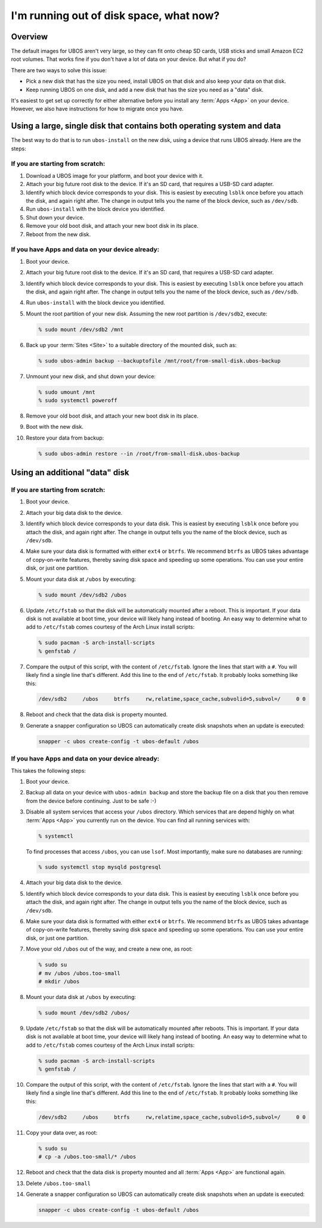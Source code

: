 I'm running out of disk space, what now?
========================================

Overview
--------

The default images for UBOS aren't very large, so they can fit onto cheap SD cards, USB
sticks and small Amazon EC2 root volumes. That works fine if you don't have a lot of
data on your device. But what if you do?

There are two ways to solve this issue:

* Pick a new disk that has the size you need, install UBOS on that disk and also keep
  your data on that disk.
* Keep running UBOS on one disk, and add a new disk that has the size you need as a
  "data" disk.

It's easiest to get set up correctly for either alternative before you install any :term:`Apps <App>` on
your device. However, we also have instructions for how to migrate once you have.

Using a large, single disk that contains both operating system and data
-----------------------------------------------------------------------

The best way to do that is to run ``ubos-install`` on the new disk, using a device
that runs UBOS already. Here are the steps:

If you are starting from scratch:
^^^^^^^^^^^^^^^^^^^^^^^^^^^^^^^^^

#. Download a UBOS image for your platform, and boot your device with it.
#. Attach your big future root disk to the device. If it's an SD card, that requires
   a USB-SD card adapter.
#. Identify which block device corresponds to your disk. This is easiest by executing
   ``lsblk`` once before you attach the disk, and again right after. The change in
   output tells you the name of the block device, such as ``/dev/sdb``.
#. Run ``ubos-install`` with the block device you identified.
#. Shut down your device.
#. Remove your old boot disk, and attach your new boot disk in its place.
#. Reboot from the new disk.

If you have Apps and data on your device already:
^^^^^^^^^^^^^^^^^^^^^^^^^^^^^^^^^^^^^^^^^^^^^^^^^

#. Boot your device.
#. Attach your big future root disk to the device. If it's an SD card, that requires
   a USB-SD card adapter.
#. Identify which block device corresponds to your disk. This is easiest by executing
   ``lsblk`` once before you attach the disk, and again right after. The change in
   output tells you the name of the block device, such as ``/dev/sdb``.
#. Run ``ubos-install`` with the block device you identified.
#. Mount the root partition of your new disk. Assuming
   the new root partition is ``/dev/sdb2``, execute:

   .. code-block:: none

      % sudo mount /dev/sdb2 /mnt

#. Back up your :term:`Sites <Site>` to a suitable directory of the mounted disk, such as:

   .. code-block:: none

      % sudo ubos-admin backup --backuptofile /mnt/root/from-small-disk.ubos-backup

#. Unmount your new disk, and shut down your device:

   .. code-block:: none

      % sudo umount /mnt
      % sudo systemctl poweroff

#. Remove your old boot disk, and attach your new boot disk in its place.
#. Boot with the new disk.
#. Restore your data from backup:

   .. code-block:: none

      % sudo ubos-admin restore --in /root/from-small-disk.ubos-backup

Using an additional "data" disk
-------------------------------

If you are starting from scratch:
^^^^^^^^^^^^^^^^^^^^^^^^^^^^^^^^^

#. Boot your device.
#. Attach your big data disk to the device.
#. Identify which block device corresponds to your data disk. This is easiest by executing
   ``lsblk`` once before you attach the disk, and again right after. The change in
   output tells you the name of the block device, such as ``/dev/sdb``.
#. Make sure your data disk is formatted with either ``ext4`` or ``btrfs``. We recommend
   ``btrfs`` as UBOS takes advantage of copy-on-write features, thereby saving disk space
   and speeding up some operations. You can use your entire disk, or just one partition.
#. Mount your data disk at ``/ubos`` by executing:

   .. code-block:: none

      % sudo mount /dev/sdb2 /ubos

#. Update ``/etc/fstab`` so that the disk will be automatically mounted after a reboot.
   This is important. If your data disk is not available at boot time, your device will
   likely hang instead of booting. An easy way to determine what to add to ``/etc/fstab``
   comes courtesy of the Arch Linux install scripts:

   .. code-block:: none

      % sudo pacman -S arch-install-scripts
      % genfstab /

#. Compare the output of this script, with the content of ``/etc/fstab``. Ignore the lines
   that start with a ``#``. You will likely find a single line that's different. Add this
   line to the end of ``/etc/fstab``. It probably looks something like this:

   .. code-block:: none

      /dev/sdb2     /ubos     btrfs     rw,relatime,space_cache,subvolid=5,subvol=/     0 0

#. Reboot and check that the data disk is property mounted.

#. Generate a snapper configuration so UBOS can automatically create disk snapshots when
   an update is executed:

   .. code-block:: none

      snapper -c ubos create-config -t ubos-default /ubos

If you have Apps and data on your device already:
^^^^^^^^^^^^^^^^^^^^^^^^^^^^^^^^^^^^^^^^^^^^^^^^^

This takes the following steps:

#. Boot your device.
#. Backup all data on your device with ``ubos-admin backup`` and store the backup file on a
   disk that you then remove from the device before continuing. Just to be safe :-)
#. Disable all system services that access your ``/ubos`` directory. Which services that
   are depend highly on what :term:`Apps <App>` you currently run on the device. You can find all
   running services with:

   .. code-block:: none

      % systemctl

   To find processes that access ``/ubos``, you can use ``lsof``. Most importantly,
   make sure no databases are running:

   .. code-block:: none

      % sudo systemctl stop mysqld postgresql

#. Attach your big data disk to the device.
#. Identify which block device corresponds to your data disk. This is easiest by executing
   ``lsblk`` once before you attach the disk, and again right after. The change in
   output tells you the name of the block device, such as ``/dev/sdb``.
#. Make sure your data disk is formatted with either ``ext4`` or ``btrfs``. We recommend
   ``btrfs`` as UBOS takes advantage of copy-on-write features, thereby saving disk space
   and speeding up some operations. You can use your entire disk, or just one partition.
#. Move your old ``/ubos`` out of the way, and create a new one, as root:

   .. code-block:: none

      % sudo su
      # mv /ubos /ubos.too-small
      # mkdir /ubos

#. Mount your data disk at ``/ubos`` by executing:

   .. code-block:: none

      % sudo mount /dev/sdb2 /ubos/

#. Update ``/etc/fstab`` so that the disk will be automatically mounted after reboots.
   This is important. If your data disk is not available at boot time, your device will
   likely hang instead of booting. An easy way to determine what to add to ``/etc/fstab``
   comes courtesy of the Arch Linux install scripts:

   .. code-block:: none

      % sudo pacman -S arch-install-scripts
      % genfstab /

#. Compare the output of this script, with the content of ``/etc/fstab``. Ignore the lines
   that start with a ``#``. You will likely find a single line that's different. Add this
   line to the end of ``/etc/fstab``. It probably looks something like this:

   .. code-block:: none

      /dev/sdb2     /ubos     btrfs     rw,relatime,space_cache,subvolid=5,subvol=/     0 0

#. Copy your data over, as root:

   .. code-block:: none

      % sudo su
      # cp -a /ubos.too-small/* /ubos

#. Reboot and check that the data disk is property mounted and all :term:`Apps <App>` are functional again.

#. Delete ``/ubos.too-small``

#. Generate a snapper configuration so UBOS can automatically create disk snapshots when
   an update is executed:

   .. code-block:: none

      snapper -c ubos create-config -t ubos-default /ubos
